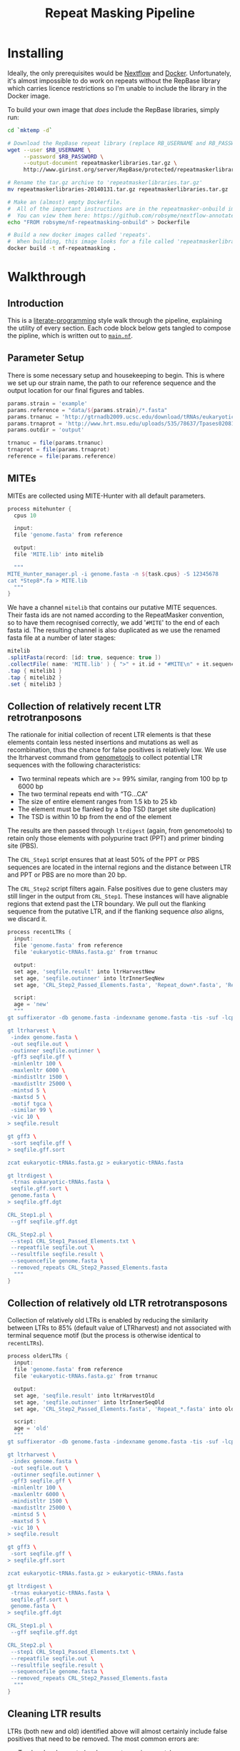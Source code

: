 #+TITLE: Repeat Masking Pipeline
#+HTML_HEAD: <link href="./theme.css" rel="stylesheet">

* Installing

  Ideally, the only prerequisites would be [[https://www.nextflow.io/][Nextflow]] and
  [[https://www.docker.com/][Docker]]. Unfortunately, it's almost impossible to do work on repeats
  without the RepBase library which carries licence restrictions so
  I'm unable to include the library in the Docker image.

  To build your own image that /does/ include the RepBase libraries,
  simply run:

  #+BEGIN_SRC sh
    cd `mktemp -d`

    # Download the RepBase repeat library (replace RB_USERNAME and RB_PASSWORD with your username and password)
    wget --user $RB_USERNAME \
  	     --password $RB_PASSWORD \
  		 --output-document repeatmaskerlibraries.tar.gz \
		 http://www.girinst.org/server/RepBase/protected/repeatmaskerlibraries/repeatmaskerlibraries-20140131.tar.gz

    # Rename the tar.gz archive to 'repeatmaskerlibraries.tar.gz'
    mv repeatmaskerlibraries-20140131.tar.gz repeatmaskerlibraries.tar.gz

    # Make an (almost) empty Dockerfile.
    #  All of the important instructions are in the repeatmasker-onbuild image
    #  You can view them here: https://github.com/robsyme/nextflow-annotate/blob/master/Dockerfiles/RepeatMasker-onbuild/Dockerfile
    echo "FROM robsyme/nf-repeatmasking-onbuild" > Dockerfile

    # Build a new docker images called 'repeats'. 
    #  When building, this image looks for a file called 'repeatmaskerlibraries.tar.gz' which it pulls into the image.
    docker build -t nf-repeatmasking .
  #+END_SRC
  
* Walkthrough
** Introduction
   This is a [[https://en.wikipedia.org/wiki/Literate_programming][literate-programming]] style walk through the pipeline,
   explaining the utility of every section. Each code block below gets
   tangled to compose the  pipline, which is written out to [[file:../main.nf][=main.nf=]].
** Parameter Setup

   There is some necessary setup and housekeeping to begin. This is
   where we set up our strain name, the path to our reference sequence
   and the output location for our final figures and tables.
   
   #+BEGIN_SRC groovy :tangle ../main.nf :shebang #!/usr/bin/env nextflow
     params.strain = 'example'
     params.reference = "data/${params.strain}/*.fasta"
     params.trnanuc = 'http://gtrnadb2009.ucsc.edu/download/tRNAs/eukaryotic-tRNAs.fa.gz'
     params.trnaprot = 'http://www.hrt.msu.edu/uploads/535/78637/Tpases020812.gz'
     params.outdir = 'output'

     trnanuc = file(params.trnanuc)
     trnaprot = file(params.trnaprot)
     reference = file(params.reference)
   #+END_SRC

** MITEs

	MITEs are collected using MITE-Hunter with all default parameters.

	#+BEGIN_SRC groovy :tangle ../main.nf
      process mitehunter {
    	cpus 10

    	input:
    	file 'genome.fasta' from reference

    	output:
    	file 'MITE.lib' into mitelib

    	"""
      MITE_Hunter_manager.pl -i genome.fasta -n ${task.cpus} -S 12345678
      cat *Step8*.fa > MITE.lib
    	"""
      }
	#+END_SRC

	We have a channel =mitelib= that contains our putative MITE
	sequences. Their fasta ids are not named according to the
	RepeatMasker convention, so to have them recognised correctly, we
	add '=#MITE=' to the end of each fasta id. The resulting channel
	is also duplicated as we use the renamed fasta file at a number of
	later stages:

	#+BEGIN_SRC groovy :tangle ../main.nf
	  mitelib
	  .splitFasta(record: [id: true, sequence: true ])
	  .collectFile( name: 'MITE.lib' ) { ">" + it.id + "#MITE\n" + it.sequence }
	  .tap { mitelib1 }
	  .tap { mitelib2 }
	  .set { mitelib3 }
	#+END_SRC
	
** Collection of relatively recent LTR retrotranposons

	The rationale for initial collection of recent LTR elements is
	that these elements contain less nested insertions and mutations
	as well as recombination, thus the chance for false positives is
	relatively low. We use the ltrharvest command from [[http://genometools.org][genometools]] to
	collect potential LTR sequences with the following
	characteristics:

	- Two terminal repeats which are >= 99% similar, ranging from 100 bp tp 6000 bp
	- The two terminal repeats end with “TG…CA”
	- The size of entire element ranges from 1.5 kb to 25 kb
	- The element must be flanked by a 5bp TSD (target site duplication)
	- The TSD is within 10 bp from the end of the element

	The results are then passed through =ltrdigest= (again, from
	genometools) to retain only those elements with polypurine tract
	(PPT) and primer binding site (PBS).

	The =CRL_Step1= script ensures that at least 50% of the PPT or PBS
	sequences are located in the internal regions and the distance
	between LTR and PPT or PBS are no more than 20 bp.

	The =CRL_Step2= script filters again. False positives due to gene
	clusters may still linger in the output from =CRL_Step1=. These
	instances will have alignable regions that extend past the LTR
	boundary. We pull out the flanking sequence from the putative LTR,
	and if the flanking sequence /also/ aligns, we discard it.

	#+BEGIN_SRC groovy :tangle ../main.nf
      process recentLTRs {
        input:
     	file 'genome.fasta' from reference
     	file 'eukaryotic-tRNAs.fasta.gz' from trnanuc

     	output:
		set age, 'seqfile.result' into ltrHarvestNew
		set age, 'seqfile.outinner' into ltrInnerSeqNew
     	set age, 'CRL_Step2_Passed_Elements.fasta', 'Repeat_down*.fasta', 'Repeat_up*.fasta' into recentLTRs

		script:
		age = 'new'
     	"""
      gt suffixerator -db genome.fasta -indexname genome.fasta -tis -suf -lcp -des -ssp -dna

      gt ltrharvest \
       -index genome.fasta \
       -out seqfile.out \
       -outinner seqfile.outinner \
       -gff3 seqfile.gff \
       -minlenltr 100 \
       -maxlenltr 6000 \
       -mindistltr 1500 \
       -maxdistltr 25000 \
       -mintsd 5 \
       -maxtsd 5 \
       -motif tgca \
       -similar 99 \
       -vic 10 \
      > seqfile.result

      gt gff3 \
       -sort seqfile.gff \
      > seqfile.gff.sort

	  zcat eukaryotic-tRNAs.fasta.gz > eukaryotic-tRNAs.fasta

      gt ltrdigest \
       -trnas eukaryotic-tRNAs.fasta \
       seqfile.gff.sort \
       genome.fasta \
      > seqfile.gff.dgt

      CRL_Step1.pl \
       --gff seqfile.gff.dgt

      CRL_Step2.pl \
       --step1 CRL_Step1_Passed_Elements.txt \
       --repeatfile seqfile.out \
       --resultfile seqfile.result \
       --sequencefile genome.fasta \
       --removed_repeats CRL_Step2_Passed_Elements.fasta
     	"""
      }
	#+END_SRC

** Collection of relatively old LTR retrotransposons

	Collection of relatively old LTRs is enabled by reducing the
	similarity between LTRs to 85% (default value of LTRharvest) and
	not associated with terminal sequence motif (but the process is
	otherwise identical to =recentLTRs=).

	#+BEGIN_SRC groovy :tangle ../main.nf
      process olderLTRs {
    	input:
    	file 'genome.fasta' from reference
    	file 'eukaryotic-tRNAs.fasta.gz' from trnanuc

    	output:
    	set age, 'seqfile.result' into ltrHarvestOld
		set age, 'seqfile.outinner' into ltrInnerSeqOld
    	set age, 'CRL_Step2_Passed_Elements.fasta', 'Repeat_*.fasta' into olderLTRs

		script:
		age = 'old'
    	"""
      gt suffixerator -db genome.fasta -indexname genome.fasta -tis -suf -lcp -des -ssp -dna

      gt ltrharvest \
	   -index genome.fasta \
	   -out seqfile.out \
	   -outinner seqfile.outinner \
	   -gff3 seqfile.gff \
	   -minlenltr 100 \
	   -maxlenltr 6000 \
	   -mindistltr 1500 \
	   -maxdistltr 25000 \
	   -mintsd 5 \
	   -maxtsd 5 \
	   -vic 10 \
      > seqfile.result

      gt gff3 \
	   -sort seqfile.gff \
      > seqfile.gff.sort

	  zcat eukaryotic-tRNAs.fasta.gz > eukaryotic-tRNAs.fasta

      gt ltrdigest \
	   -trnas eukaryotic-tRNAs.fasta \
	   seqfile.gff.sort \
	   genome.fasta \
      > seqfile.gff.dgt

      CRL_Step1.pl \
	   --gff seqfile.gff.dgt

      CRL_Step2.pl \
	   --step1 CRL_Step1_Passed_Elements.txt \
	   --repeatfile seqfile.out \
	   --resultfile seqfile.result \
	   --sequencefile genome.fasta \
	   --removed_repeats CRL_Step2_Passed_Elements.fasta
    	"""
      }
	#+END_SRC

** Cleaning LTR results

	LTRs (both new and old) identified above will almost certainly
	include false positives that need to be removed. The most common
	errors are:

	- Tandem local repeats (such as centromeric repeats)
	- Local gene clusters derived from gene duplications

	In the case of genuine LTRs, the insertion site will differ
	between LTR instances. The result is that alignment between two
	instances will not extend past the borders of the terminal repeat
	regions. In false positive instances like the examples above, the
	alignability of the instances may extend past the terminal
	repeats. :TODO: Present dot-plot examples of true and false LTRs.

	The outupt of this process (=CRL_Step3_Passed_Elements.fasta=) is
	a FASTA file containing element sequences that have passed the
	percent identity (60%) and number of identical nucleotides
	thresholds.

	#+BEGIN_SRC groovy :tangle ../main.nf

	  ltrHarvestNew
	  .tap { ltrHarvestResultsNew }
	  .set { ltrHarvestResultsForExamplarNew }

	  ltrInnerSeqNew
	  .tap { ltrHarvestInnerNew }
	  .set { outinnerForBlastXNew }

	  ltrHarvestOld
	  .tap { ltrHarvestResultsOld }
	  .set { ltrHarvestResultsForExamplarOld }

	  ltrInnerSeqOld
	  .tap { ltrHarvestInnerOld }
	  .set { outinnerForBlastXOld }

      ltrs = recentLTRs.mix(olderLTRs)
	  ltrHarvestResults = ltrHarvestResultsOld.mix(ltrHarvestResultsNew)
	  ltrHarvestInner = ltrHarvestInnerOld.mix(ltrHarvestInnerNew)
	  outinnerForBlastX = outinnerForBlastXOld.mix(outinnerForBlastXNew)
	  ltrHarvestResultsForExamplar = ltrHarvestResultsForExamplarOld.mix(ltrHarvestResultsForExamplarNew)
	#+END_SRC

	#+BEGIN_SRC groovy :tangle ../main.nf
      process CRL_Step3 {
	    tag { age }
		input:
		set age, 'CRL_Step2_Passed_Elements.fasta', 'Repeat_down*.fasta', 'Repeat_up*.fasta' from ltrs

		output:
		set age, 'CRL_Step3_Passed_Elements.fasta' into step3Passed
		set age, 'CRL_Step3_Passed_Elements.fasta' into step3PassedForExamplars

		"""
      CRL_Step3.pl \
       --directory . \
       --step2 CRL_Step2_Passed_Elements.fasta \
       --pidentity 60 \
       --seq_c 25
        """
      }
	#+END_SRC

	Retrotranposons are frequently nested with each other or inserted
	by other elements. If left unidentified, it will cause
	misclassification and other complications. To detect those
	elements, LTR sequences from candidate elements retained after
	steps in 2.1.3 are used to mask the putative internal regions. If
	LTR sequences are detected in the internal regions, it is
	considered as elements nested with other insertions.

	If internal regions of elements match sequences in MITE.lib (see
	1.), they are also considered as elements with nested
	insertions.

	The internal regions of elements are also used to search against
	a transposase database of DNA transposons. If the internal
	sequence has significant matches with any DNA transposase, it is
	considered as an element containing nested insertions.

	This process produces =lLTR_Only.lib=, a FASTA file containing
	the sequence of the left (5'end) LTR sequence.

	#+BEGIN_SRC groovy :tangle ../main.nf
      ltrHarvestResults
      .combine(step3Passed, by: 0)
      .combine(mitelib1)
      .combine(reference)
      .set { nestedInput }

      process identifyNestedInsetions {
    	tag { age }
    	input:
    	set age, 'seqfile.result', 'CRL_Step3_Passed_Elements.fasta', 'MITE.lib', 'genome.fasta' from nestedInput

    	output:
    	set age, 'repeats_to_mask_LTR.fasta' into repeatsToMaskLTR

    	"""
      ltr_library.pl \
       --resultfile seqfile.result \
       --step3 CRL_Step3_Passed_Elements.fasta \
       --sequencefile genome.fasta
      cat MITE.lib lLTR_Only.lib \
      | awk 'BEGIN {RS = ">" ; FS = "\\n" ; ORS = ""} \$2 {print ">"\$0}' \
      > repeats_to_mask_LTR.fasta
    	"""
      }
	#+END_SRC

** Identify elements with nested insertions

   Retrotranposons are frequently nested with each other or inserted
   by other elements. If left unidentified, it will cause
   misclassification and other complications. To detect those
   elements, LTR sequences from candidate elements retained after
   steps in == are used to mask the putative internal regions. If
   LTR sequences are detected in the internal regions, it is
   considered as elements nested with other insertions.

   #+BEGIN_SRC groovy :tangle ../main.nf
     process RepeatMasker1 {
       container 'robsyme/repeatmasker-onbuild'
       tag { age }

       input:
       set age, 'repeats_to_mask_LTR.fasta', 'seqfile.outinner' from repeatsToMaskLTR.combine(ltrHarvestInner, by: 0)

       output:
       set age, 'seqfile.outinner.out', 'seqfile.outinner.masked' into repeatMasker1Unclean

       """
     RepeatMasker \
      -lib repeats_to_mask_LTR.fasta \
      -nolow \
      -no_is \
      -dir . \
      seqfile.outinner
       """
     }
   #+END_SRC

   #+BEGIN_SRC groovy :tangle ../main.nf
     process cleanRM {
	   tag { age }

       input:
       set age, 'seqfile.outinner.out', 'seqfile.outinner.masked' from repeatMasker1Unclean

       output:
       set age, 'seqfile.outinner.clean' into repeatMasker1Clean

       """
     cleanRM.pl seqfile.outinner.out seqfile.outinner.masked > seqfile.outinner.unmasked
     rmshortinner.pl seqfile.outinner.unmasked 50 > seqfile.outinner.clean
       """
     }
   #+END_SRC

   #+BEGIN_SRC groovy :tangle ../main.nf
   process blastX {
	   tag { age }

       input:
	   file 'Tpases020812DNA.fasta' from trnaprot
       set age, 'seqfile.outinner.clean', 'seqfile.outinner' from repeatMasker1Clean.combine(outinnerForBlastX, by: 0)

       output:
       set age, 'passed_outinner_sequence.fasta' into blastxPassed

       """
     makeblastdb -in Tpases020812DNA.fasta -dbtype prot
     blastx \
      -query seqfile.outinner.clean \
      -db Tpases020812DNA.fasta \
      -evalue 1e-10 \
      -num_descriptions 10 \
      -out seqfile.outinner.clean_blastx.out.txt

     outinner_blastx_parse.pl \
      --blastx seqfile.outinner.clean_blastx.out.txt \
      --outinner seqfile.outinner

	 if [ ! -s passed_outinner_sequence.fasta ]; then
	   echo -e '>dummy empty sequence\nACTACTAC' > passed_outinner_sequence.fasta
	 fi
       """
     }
   #+END_SRC

   #+BEGIN_SRC groovy :tangle ../main.nf
     blastxPassed
     .combine(step3PassedForExamplars, by: 0)
     .combine(ltrHarvestResultsForExamplar, by: 0)
     .combine(reference)
     .set { forExamplarBuilding }

     process buildExemplars {
       tag { age }

       input:
       set age, 'passed_outinner_sequence.fasta', 'CRL_Step3_Passed_Elements.fasta', 'seqfile.result', 'genome.fasta' from forExamplarBuilding

       output:
       set age, 'LTR.lib' into exemplars

       """
     CRL_Step4.pl \
      --step3 CRL_Step3_Passed_Elements.fasta \
      --resultfile seqfile.result \
      --innerfile passed_outinner_sequence.fasta \
      --sequencefile genome.fasta

     for lib in lLTRs_Seq_For_BLAST.fasta Inner_Seq_For_BLAST.fasta; do
       makeblastdb -in \$lib -dbtype nucl
       blastn \
    	-query \${lib} \
    	-db \${lib} \
    	-evalue 1e-10 \
    	-num_descriptions 1000 \
    	-out \${lib}.out
     done

     CRL_Step5.pl \
      --LTR_blast lLTRs_Seq_For_BLAST.fasta.out \
      --inner_blast Inner_Seq_For_BLAST.fasta.out \
      --step3 CRL_Step3_Passed_Elements.fasta \
      --final LTR.lib \
      --pcoverage 90 \
      --pidentity 80
       """
     }
   #+END_SRC

   Since the set of older LTR elements contain elements from the
   newer LTR set, the examplar sequences need to be masked by
   LTR99.lib and all elements that are significantly masked (cutoff
   at 80% identity in 90% of the element length) are excluded.

   #+BEGIN_SRC groovy :tangle ../main.nf
     newLTRs = Channel.create()
     oldLTRs = Channel.create()

     exemplars
	 .route( new: newLTRs, old: oldLTRs) { it[0] }

     process removeDuplicates {
       container 'robsyme/repeatmasker-onbuild'

       input:
       set _, 'ltrs.new.fasta' from newLTRs
       set _, 'ltrs.old.fasta' from oldLTRs

       output:
       set 'ltrs.old.fasta.masked', 'ltrs.new.fasta' into bothLTRforMasking

       """
     RepeatMasker -lib ltrs.new.fasta -dir . ltrs.old.fasta
       """
     }

	 process filterOldLTRs {
	   input:
       set 'ltrs.old.fasta.masked', 'ltrs.new.fasta' from bothLTRforMasking

	   output:
	   file 'allLTRs.fasta' into allLTR

	   """
     remove_masked_sequence.pl \
      --masked_elements ltrs.old.fasta.masked \
      --outfile ltrs.old.final.fasta
     cat ltrs.new.fasta ltrs.old.final.fasta > allLTRs.fasta
	   """
	 }
   #+END_SRC

   #+BEGIN_SRC groovy :tangle ../main.nf
     allLTR
	 .splitFasta(record: [id: true, sequence: true ])
	 .collectFile( name: 'allLTRs.fasta' ) { ">" + it.id + "#LTR\n" + it.sequence }
	 .tap { allLTR2 }
     .combine(mitelib2)
     .combine(reference)
     .set { inputForRM2 }

     process RepeatMasker2 {
       container 'robsyme/repeatmasker-onbuild'
	   cpus 10

       input:
       set 'allLTR.lib', 'MITE.lib', 'genome.fasta' from inputForRM2

       output:
       file 'genome.fasta.masked' into genomeLtrMiteMasked

       """
     cat allLTR.lib MITE.lib > allMITE_LTR.lib

     RepeatMasker \
	  -no_is \
	  -nolow \
	  -pa ${task.cpus} \
      -lib allMITE_LTR.lib \
      -dir . \
      genome.fasta
       """
     }
   #+END_SRC

   #+BEGIN_SRC groovy :tangle ../main.nf
     process RepeatModeler {
       container 'repeats'
	   cpus 4

       input:
       file 'genome.masked' from genomeLtrMiteMasked

       output:
	   file 'consensi.fa.classified' into rmOutput

       """
     rmaskedpart.pl genome.masked 50 > umseqfile
     BuildDatabase -name umseqfiledb -engine ncbi umseqfile
     RepeatModeler -pa ${task.cpus} -database umseqfiledb >& umseqfile.out
     mv RM*/consensi.fa.classified consensi.fa.classified
       """
     }
   #+END_SRC

   #+BEGIN_SRC groovy :tangle ../main.nf
     identityUnknown = Channel.create()
     identityKnown = Channel.create()

     rmOutput
     .splitFasta(record: [id: true, text: true])
     .choice(identityUnknown, identityKnown) { record -> record.id =~ /#Unknown/ ? 0 : 1 }

     repeatmaskerUnknowns = identityUnknown.collectFile() { record -> ['unknown.fasta', record.text] }
     repeatmaskerKnowns = identityKnown.collectFile() { record -> ['known.fasta', record.text] }
   #+END_SRC

   #+BEGIN_SRC groovy :tangle ../main.nf
     process transposonBlast {
       input:
	   file 'transposases.fasta' from trnaprot
       file 'repeatmodeler_unknowns.fasta' from repeatmaskerUnknowns

       output:
       file 'identified_elements.txt' into identifiedTransposons
       file 'unknown_elements.txt' into unknownElements

       """
     makeblastdb \
      -in transposases.fasta \
      -dbtype prot
     blastx \
      -query repeatmodeler_unknowns.fasta \
      -db transposases.fasta \
      -evalue 1e-10 \
      -num_descriptions 10 \
      -out modelerunknown_blast_results.txt
     transposon_blast_parse.pl \
      --blastx modelerunknown_blast_results.txt \
      --modelerunknown repeatmodeler_unknowns.fasta
       """
     }
   #+END_SRC

** Final Masking

   #+BEGIN_SRC groovy :tangle ../main.nf
	 repeatmaskerKnowns
	 .mix(identifiedTransposons)
	 .collectFile() { it.text }
     .combine(mitelib3)
     .combine(allLTR2)
	 .set { knownRepeats }
   #+END_SRC

   #+BEGIN_SRC groovy :tangle ../main.nf
     process repeatMaskerKnowns {
	   publishDir "${params.outdir}/${params.strain}/repeatMaskerKnowns", mode: 'copy'
       container 'robsyme/repeatmasker-onbuild'

       input:
       file 'reference.fasta' from reference
       set 'knownTransposons.lib', 'MITE.lib', 'allLTRs.lib' from knownRepeats

       output:
       set 'reference.fasta.out', 'reference.fasta.masked' into repeatMaskerKnownsMasked
	   file 'reference.fasta.out.gff'

       """
     cat *.lib > knownRepeats.fasta
     RepeatMasker \
      -lib knownRepeats.fasta \
      -nolow \
      -no_is \
      -dir . \
	  -gff \
      -s \
      reference.fasta
       """
     }
   #+END_SRC

   #+BEGIN_SRC groovy :tangle ../main.nf
     process octfta {
       input:
       file 'reference.fa' from reference
       set 'rm.out', 'rm.masked' from repeatMaskerKnownsMasked

       output:
       file 'summary.tsv' into repeatmaskerSummaryTable

       """
     build_dictionary.pl --rm rm.out > ltr.dict
     one_code_to_find_them_all.pl --rm rm.out --ltr ltr.dict --fasta reference.fa
     echo -e 'Family\\tElement Length\\tFragments\\tCopies\\tSolo_LTR\\tTotal_Bp\\tCover\\tchrname' > summary.tsv
     for file in *.copynumber.csv; do
       chrname=`echo \$file | sed -e 's/^rm\\.out_//' -e 's/.copynumber.csv\$//'`
       awk -v chrname=\$chrname 'BEGIN{OFS="\\t"} NR>1 && /^[^#]/ {print(\$0, chrname)}' \$file
     done >> summary.tsv
       """
     }
   #+END_SRC

** Summary tables and figures

   #+BEGIN_SRC groovy :tangle ../main.nf
     process summarise {
	   publishDir "${params.outdir}/${params.strain}/summarise", mode: 'copy'

       input:
       file 'summary.tsv' from repeatmaskerSummaryTable

	   output:
	   set 'summary.bycontig.tidy.tsv', 'summary.tidy.tsv' into finalSummary

       """
     #!/usr/bin/env Rscript
     library(ggplot2)
     library(dplyr)
     library(tidyr)
     library(magrittr)

     data <- read.table('summary.tsv', header=TRUE) %>%
             separate(Family, into=c("Family", "Subfamily"), sep="/") %>%
             group_by(chrname, Family, Subfamily) %>%
             summarise(fragment.count = sum(Fragments), length = sum(Total_Bp)) %>%
             unite("Family", Family, Subfamily, sep="/")

     write.table(data, file='summary.bycontig.tidy.tsv')

     data <- read.table('summary.tsv', header=TRUE) %>%
             separate(Family, into=c("Family", "Subfamily"), sep="/") %>%
             group_by(Family, Subfamily) %>%
             summarise(fragment.count = sum(Fragments), length = sum(Total_Bp)) %>%
             unite("Family", Family, Subfamily, sep="/")

	 write.table(data, file='summary.tidy.tsv')
       """
     }
   #+END_SRC
